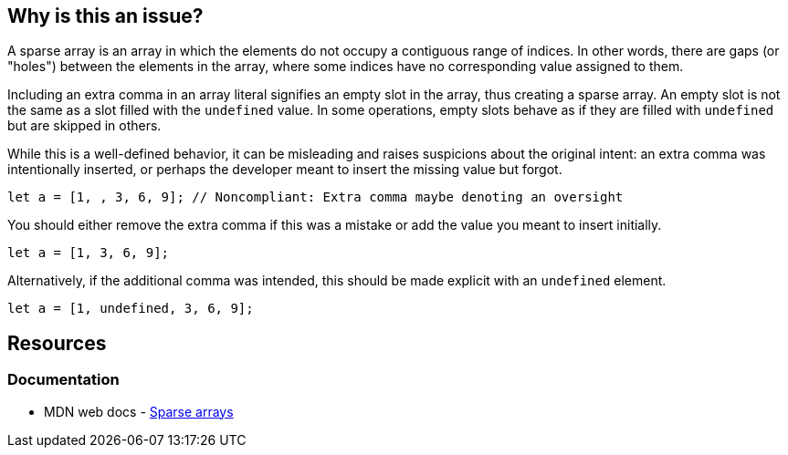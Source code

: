 == Why is this an issue?

A sparse array is an array in which the elements do not occupy a contiguous range of indices. In other words, there are gaps (or "holes") between the elements in the array, where some indices have no corresponding value assigned to them.

Including an extra comma in an array literal signifies an empty slot in the array, thus creating a sparse array. An empty slot is not the same as a slot filled with the `undefined` value. In some operations, empty slots behave as if they are filled with `undefined` but are skipped in others.

While this is a well-defined behavior, it can be misleading and raises suspicions about the original intent: an extra comma was intentionally inserted, or perhaps the developer meant to insert the missing value but forgot.

[source,javascript,diff-id=1,diff-type=noncompliant]
----
let a = [1, , 3, 6, 9]; // Noncompliant: Extra comma maybe denoting an oversight
----

You should either remove the extra comma if this was a mistake or add the value you meant to insert initially.

[source,javascript,diff-id=1,diff-type=compliant]
----
let a = [1, 3, 6, 9];
----

Alternatively, if the additional comma was intended, this should be made explicit with an `undefined` element.

[source,javascript]
----
let a = [1, undefined, 3, 6, 9];
----

== Resources
=== Documentation

* MDN web docs - https://developer.mozilla.org/en-US/docs/Web/JavaScript/Guide/Indexed_collections#sparse_arrays[Sparse arrays]

ifdef::env-github,rspecator-view[]

'''
== Implementation Specification
(visible only on this page)

=== Message

Either supply the missing element or remove the extra comma


=== Highlighting

The sparse comma


'''
== Comments And Links
(visible only on this page)

=== on 8 Nov 2017, 09:56:07 Michael Gumowski wrote:
Removing PHP from the list of targeted language. You can not declare sparse arrays in PHP. The following code does not compile:

----
$array = [1, 2, 3, , 4];
----

However, sparse arrays can also be seen as a feature of the language. In the following code, the array is defined with 3 values, but the internal representation of the array is a map, which will use 3 keys: ``++14++``, ``++15++`` and ``++42++``.

----
$array[14] = "hello";
$array[15] = "world";
$array[42] = "yolo";
----

endif::env-github,rspecator-view[]
